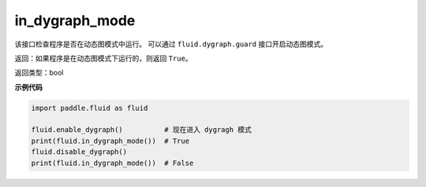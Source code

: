 .. _cn_api_fluid_in_dygraph_mode:

in_dygraph_mode
-------------------------------

.. py:function:: paddle.fluid.in_dygraph_mode()




该接口检查程序是否在动态图模式中运行。
可以通过 ``fluid.dygraph.guard`` 接口开启动态图模式。

返回：如果程序是在动态图模式下运行的，则返回 ``True``。

返回类型：bool

**示例代码**

.. code-block:: python

    import paddle.fluid as fluid

    fluid.enable_dygraph()          # 现在进入 dygragh 模式
    print(fluid.in_dygraph_mode())  # True
    fluid.disable_dygraph()
    print(fluid.in_dygraph_mode())  # False


